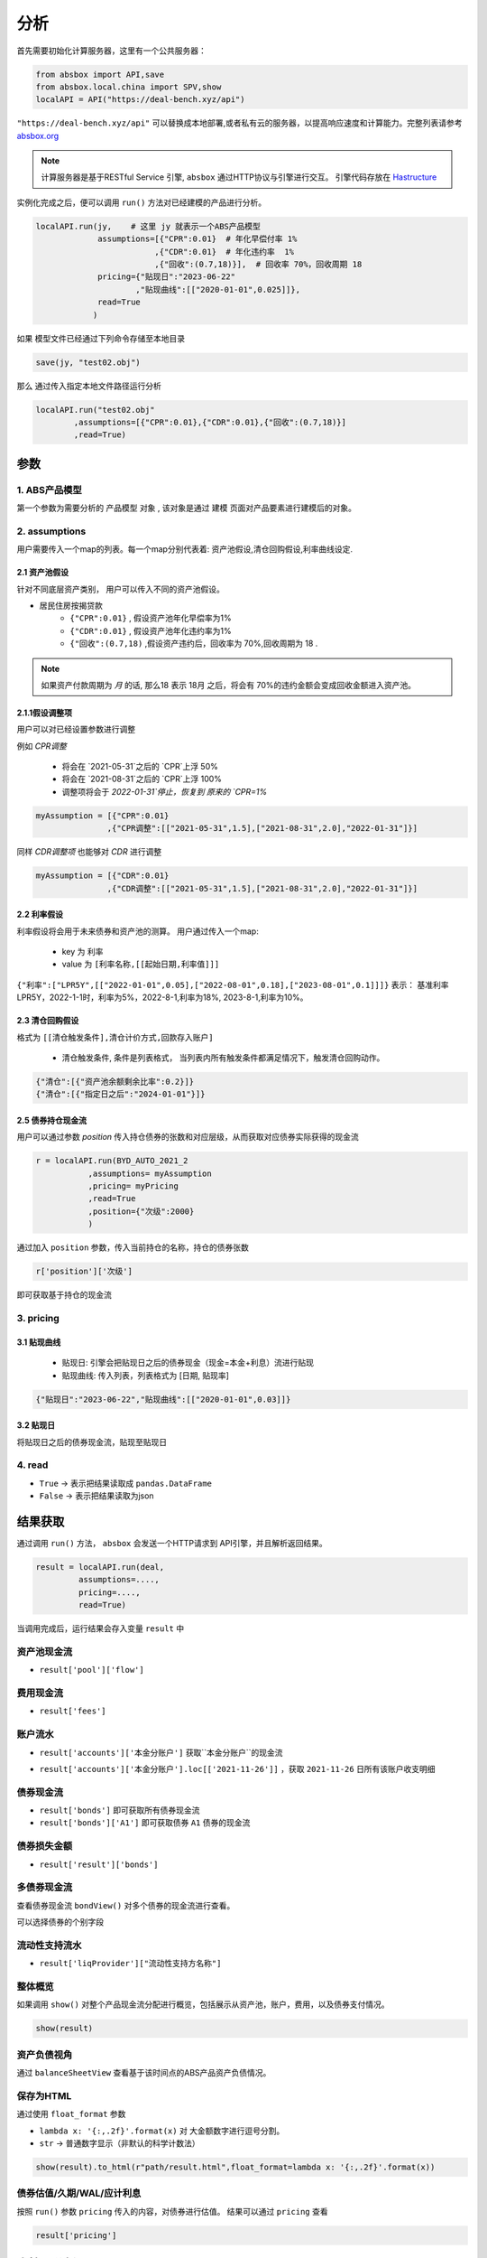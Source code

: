 分析
*****

首先需要初始化计算服务器，这里有一个公共服务器：

.. code-block:: python

   from absbox import API,save
   from absbox.local.china import SPV,show
   localAPI = API("https://deal-bench.xyz/api")


``"https://deal-bench.xyz/api"`` 可以替换成本地部署,或者私有云的服务器，以提高响应速度和计算能力。完整列表请参考 `absbox.org <https://absbox.org>`_

.. note::
   计算服务器是基于RESTful Service 引擎, ``absbox`` 通过HTTP协议与引擎进行交互。
   引擎代码存放在 `Hastructure <https://github.com/yellowbean/Hastructure>`_


实例化完成之后，便可以调用 ``run()`` 方法对已经建模的产品进行分析。

.. code-block:: python

  localAPI.run(jy,    # 这里 jy 就表示一个ABS产品模型
               assumptions=[{"CPR":0.01}  # 年化早偿付率 1%
                           ,{"CDR":0.01}  # 年化违约率  1%
                           ,{"回收":(0.7,18)}],  # 回收率 70%，回收周期 18
               pricing={"贴现日":"2023-06-22"
                       ,"贴现曲线":[["2020-01-01",0.025]]},
               read=True
              )


如果 模型文件已经通过下列命令存储至本地目录

.. code-block:: python

    save(jy, "test02.obj")

那么 通过传入指定本地文件路径运行分析

.. code-block:: python

    localAPI.run("test02.obj"
            ,assumptions=[{"CPR":0.01},{"CDR":0.01},{"回收":(0.7,18)}]
            ,read=True)

参数
=======
1. ABS产品模型
------------
第一个参数为需要分析的 ``产品模型`` 对象 , 该对象是通过 建模 页面对产品要素进行建模后的对象。

2. assumptions
--------
用户需要传入一个map的列表。每一个map分别代表着: 资产池假设,清仓回购假设,利率曲线设定.

2.1 资产池假设
^^^^^^^^
针对不同底层资产类别， 用户可以传入不同的资产池假设。

* 居民住房按揭贷款
   * ``{"CPR":0.01}`` , 假设资产池年化早偿率为1%
   * ``{"CDR":0.01}`` , 假设资产池年化违约率为1%
   * ``{"回收":(0.7,18)`` ,假设资产违约后，回收率为 70%,回收周期为 18 .

.. note::
    如果资产付款周期为 *月* 的话, 那么18 表示 18月 之后，将会有 70%的违约金额会变成回收金额进入资产池。

2.1.1假设调整项
^^^^^^^^

用户可以对已经设置参数进行调整 

例如 `CPR调整`

  * 将会在 `2021-05-31`之后的 `CPR`上浮 50%
  * 将会在 `2021-08-31`之后的 `CPR`上浮 100%
  * 调整项将会于 `2022-01-31`停止，恢复到 原来的 `CPR=1%`

.. code-block:: python

    myAssumption = [{"CPR":0.01}
                   ,{"CPR调整":[["2021-05-31",1.5],["2021-08-31",2.0],"2022-01-31"]}]

同样 `CDR调整项` 也能够对 `CDR` 进行调整

.. code-block:: python

    myAssumption = [{"CDR":0.01}
                   ,{"CDR调整":[["2021-05-31",1.5],["2021-08-31",2.0],"2022-01-31"]}]



2.2 利率假设
^^^^^^^^

利率假设将会用于未来债券和资产池的测算。 用户通过传入一个map:

  * key 为 ``利率``
  * value 为 ``[利率名称,[[起始日期,利率值]]]``

``{"利率":["LPR5Y",[["2022-01-01",0.05],["2022-08-01",0.18],["2023-08-01",0.1]]]}``
表示： 基准利率LPR5Y，2022-1-1时，利率为5%，2022-8-1,利率为18%, 2023-8-1,利率为10%。

2.3 清仓回购假设
^^^^^^^^^^^^^^^
格式为 ``[[清仓触发条件],清仓计价方式,回款存入账户]``

  * ``清仓触发条件``, 条件是列表格式， 当列表内所有触发条件都满足情况下，触发清仓回购动作。

.. code-block:: python

   {"清仓":[{"资产池余额剩余比率":0.2}]}
   {"清仓":[{"指定日之后":"2024-01-01"}]}

2.5 债券持仓现金流
^^^^^^^^^^^^^^^^

用户可以通过参数 `position` 传入持仓债券的张数和对应层级，从而获取对应债券实际获得的现金流

.. code-block:: python

  r = localAPI.run(BYD_AUTO_2021_2
             ,assumptions= myAssumption
             ,pricing= myPricing
             ,read=True
             ,position={"次级":2000}
             )

通过加入 ``position`` 参数，传入当前持仓的名称，持仓的债券张数

.. code-block:: python

  r['position']['次级']

即可获取基于持仓的现金流

.. image:: img/position_bond_flow.png
  :width: 500
  :alt: 持仓现金流


3. pricing
-----------

3.1 贴现曲线
^^^^^^^^^^

  * 贴现日:  引擎会把贴现日之后的债券现金（现金=本金+利息）流进行贴现
  * 贴现曲线:  传入列表，列表格式为 [``日期``, ``贴现率``]

.. code-block:: python

  {"贴现日":"2023-06-22","贴现曲线":[["2020-01-01",0.03]]}

3.2 贴现日
^^^^^^^^^

将贴现日之后的债券现金流，贴现至贴现日

4. read
---------
* ``True`` -> 表示把结果读取成 ``pandas.DataFrame``
* ``False`` -> 表示把结果读取为json

结果获取
=========
通过调用 ``run()`` 方法， ``absbox`` 会发送一个HTTP请求到 API引擎，并且解析返回结果。

.. code-block:: python

    result = localAPI.run(deal,
             assumptions=....,
             pricing=....,
             read=True)

当调用完成后，运行结果会存入变量 ``result`` 中

资产池现金流
------------

* ``result['pool']['flow']``

.. image:: img/pool_flow.png
  :width: 400
  :alt: 资产池现金流

费用现金流
--------

* ``result['fees']``

.. image:: img/fee_flow2.png
  :width: 400
  :alt: 费用

账户流水
--------

* ``result['accounts']['本金分账户']`` 获取``本金分账户``的现金流

.. image:: img/acc_flow.png
  :width: 400
  :alt: 账户

* ``result['accounts']['本金分账户'].loc[['2021-11-26']]`` ，获取 ``2021-11-26`` 日所有该账户收支明细

.. image:: img/acc_day.png
  :width: 400
  :alt: 账户2

债券现金流
--------

* ``result['bonds']`` 即可获取所有债券现金流
* ``result['bonds']['A1']`` 即可获取债券 ``A1`` 债券的现金流

.. image:: img/bond_flow.png
  :width: 400
  :alt: 债券现金流

债券损失金额
-----------

* ``result['result']['bonds']`` 

.. image:: img/bond-defaults.png
  :width: 300
  :alt: 债券违约




多债券现金流
------------

查看债券现金流 ``bondView()`` 对多个债券的现金流进行查看。

.. image:: img/multi-bond-view.png 
  :width: 450
  :alt: 多债券现金流
   
可以选择债券的个别字段

.. image:: img/multi-bond-view2.png 
  :width: 450
  :alt: 多债券现金流


流动性支持流水
-------------

* ``result['liqProvider']["流动性支持方名称"]`` 


整体概览
--------
如果调用 ``show()`` 对整个产品现金流分配进行概览，包括展示从资产池，账户，费用，以及债券支付情况。

.. code-block:: python

  show(result)

  
资产负债视角
-----------

通过 ``balanceSheetView`` 查看基于该时间点的ABS产品资产负债情况。

.. image:: img/bs_view_default.png 
  :width: 450
  :alt: BS

保存为HTML
--------

通过使用 ``float_format`` 参数

* ``lambda x: '{:,.2f}'.format(x)`` 对 大金额数字进行逗号分割。
* ``str`` -> 普通数字显示（非默认的科学计数法）

.. code-block:: python

    show(result).to_html(r"path/result.html",float_format=lambda x: '{:,.2f}'.format(x))


债券估值/久期/WAL/应计利息
--------

按照 ``run()`` 参数 ``pricing`` 传入的内容，对债券进行估值。
结果可以通过 ``pricing`` 查看

.. code-block:: python

  result['pricing']


.. image:: img/pricing.png
  :width: 400
  :alt: 估值

多情景分析 
============

用户可以通过设定多个情景，作为一个字典传入 `assumptions` 。提交运行后，引擎返回一个字典，key为场景名字，value为对应场景下的计算结果。

.. code-block:: python

    myAssumption = [{"CPR":0.0}
                    ,{"CDR":0.00}
                    ,{"停止":"2025-01-01"}
                    ,{"利率":["LPR5Y",[["2020-01-01",0.05],["2022-08-01",0.05],["2023-08-01",0.06]]]}
                  ]

    myAssumption2 = [{"CPR":0.0}
                    ,{"CDR":0.01}
                    ,{"停止":"2025-01-01"}
                    ,{"利率":["LPR5Y",[["2020-01-01",0.05],["2022-08-01",0.05],["2023-08-01",0.06]]]}
                  ]

    r = localAPI.run(test01 
                ,assumptions={"00":myAssumption,"01":myAssumption2}
                ,read=True)

    # 获取场景 ‘00’ 的结果 
    r["00"]

多情景的现金流对比 
----------------

用户可以通过 ``flow_by_scenario`` 查看多情景下的，特定现金流对比。 

.. code-block:: python 

  flow_by_scenario(rs,["pool","flow","利息"])
  flow_by_scenario(rs,["bonds","A1","利息"])

.. image:: img/flow_by_scenario.png 
  :width: 450
  :alt: fbs

计算相同日期的现金流
----------------

由于同一个日期可能存在两条现金流记录。因此需要传入一个处理函数：
  
  * 合计值 -> 针对 同一个期间内的现金，例如 ``本金/利息``。需要传入 -> 合计函数 
  * 最大值,最小值 -> 针对 同一个期间内的余额类，例如 ``余额`` 字段。需要传入 ->  最大/最小函数 
  
    * 合计函数: ``sum`` | ``pd.Series.sum``
    * 最小函数: ``min`` | ``pd.Series.min``
    * 合计函数: ``max`` | ``pd.Series.max`` 

.. code-block:: python 
  
  flow_by_scenario(rs,["accounts","account01","变动额"],aggFunc="sum")
  flow_by_scenario(rs,["pool","flow","余额"],aggFunc="max")
  flow_by_scenario(rs,["bonds","A1","利息"],aggFunc=pd.Series.sum)


标记字段的场景名称
-----------------
参数 ``annotation`` 表示是否在场景名称后 加入 字段名称 。

.. code-block:: python 

  flow_by_scenario(rs,["bonds","A1","利息"],annotation=False)
   
.. image:: img/flow_by_scenario2.png
  :width: 450
  :alt: fbs2

